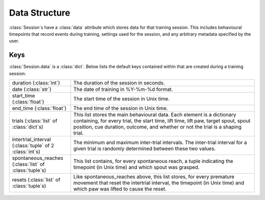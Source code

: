 ==============
Data Structure
==============

:class:`Session`\s have a :class:`data` attribute which stores data for that
training session. This includes behavioural timepoints that record events
during training, settings used for the session, and any arbitrary metadata
specified by the user.

Keys
----

:class:`Session.data` is a :class:`dict`. Below lists the default keys
contained within that are created during a training session:

.. list-table::
   :widths: 25 75

   * - duration (:class:`int`)
     - The duration of the session in seconds.

   * - date (:class:`str`)
     - The date of training in %Y-%m-%d format.

   * - start_time (:class:`float`)
     - The start time of the session in Unix time.

   * - end_time (:class:`float`)
     - The end time of the session in Unix time.

   * - trials (:class:`list` of :class:`dict`\s)
     - This list stores the main behavioural data. Each element is a dictionary
       containing, for every trial, the start time, lift time, lift paw, target
       spout, spout position, cue duration, outcome, and whether or not the
       trial is a shaping trial.

   * - intertrial_interval (:class:`tuple` of 2 :class:`int`\s)
     - The minimum and maximum inter-trial intervals. The inter-trial interval
       for a given trial is randomly determined between these two values.

   * - spontaneous_reaches (:class:`list` of :class:`tuple`\s)
     - This list contains, for every spontaneous reach, a tuple indicating the
       timepoint (in Unix time) and which spout was grasped.

   * - resets (:class:`list` of :class:`tuple`\s)
     - Like spontaneous_reaches above, this list stores, for every premature
       movement that reset the intertrial interval, the timepoint (in Unix
       time) and which paw was lifted to cause the reset.
